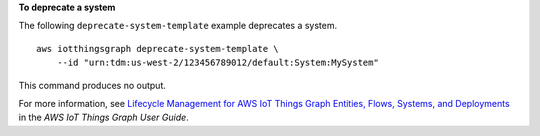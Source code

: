 **To deprecate a system**

The following ``deprecate-system-template`` example deprecates a system. ::

    aws iotthingsgraph deprecate-system-template \
        --id "urn:tdm:us-west-2/123456789012/default:System:MySystem"

This command produces no output.

For more information, see `Lifecycle Management for AWS IoT Things Graph Entities, Flows, Systems, and Deployments <https://docs.aws.amazon.com/thingsgraph/latest/ug/iot-tg-lifecycle.html>`__ in the *AWS IoT Things Graph User Guide*.
